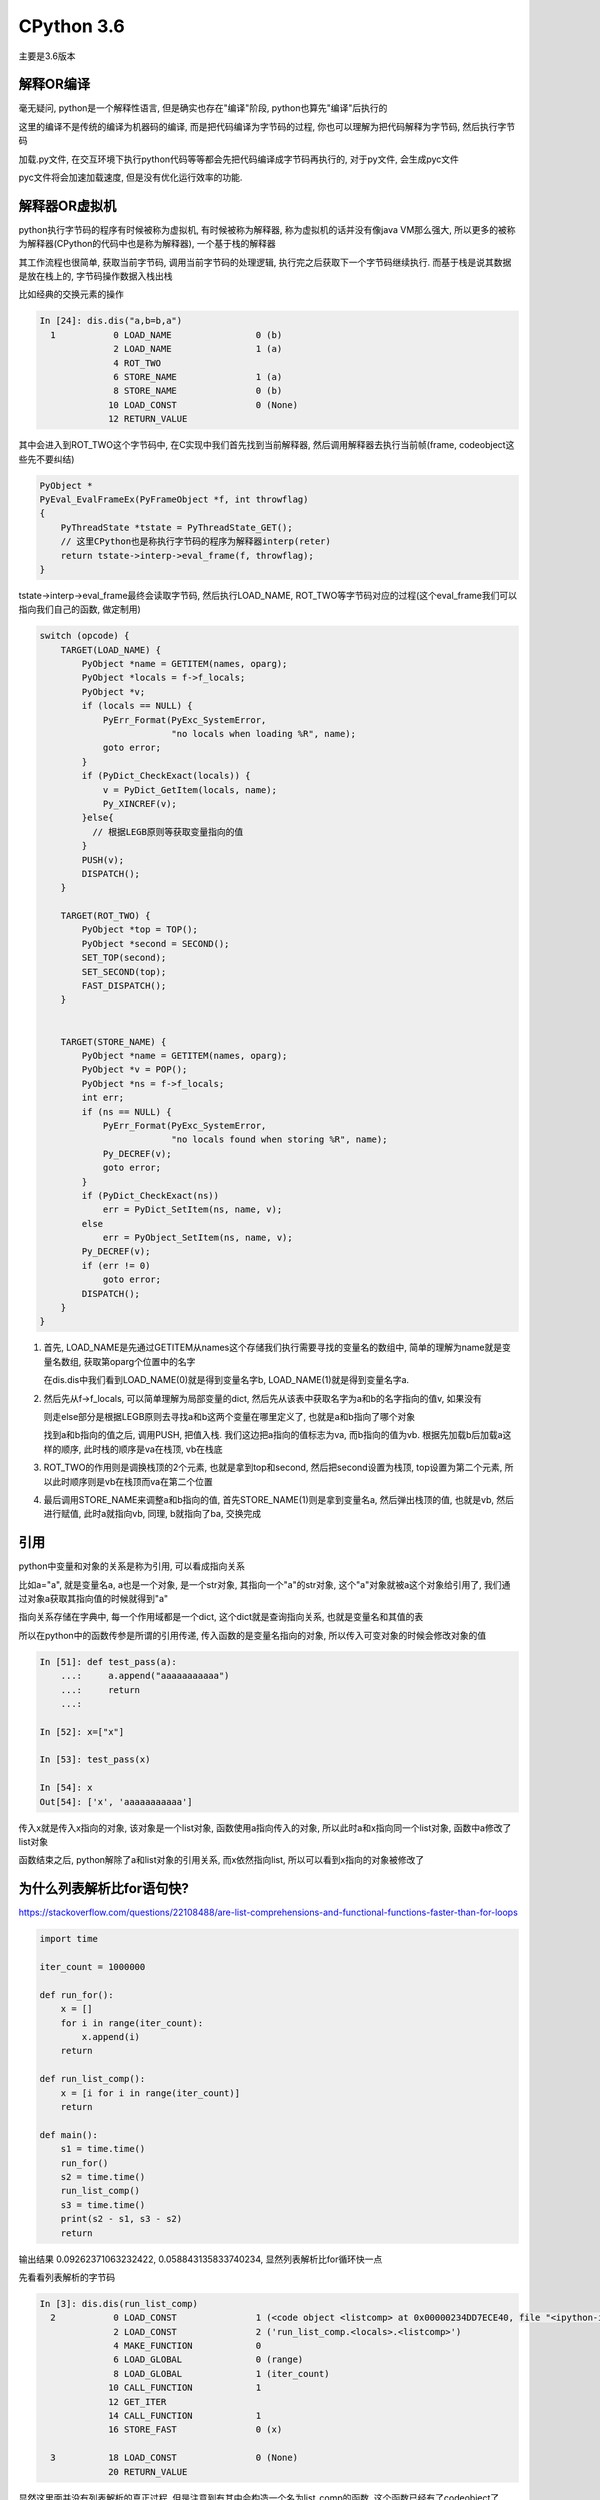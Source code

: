 CPython 3.6
##################

主要是3.6版本

解释OR编译
=====================

毫无疑问, python是一个解释性语言, 但是确实也存在"编译"阶段, python也算先"编译"后执行的

这里的编译不是传统的编译为机器码的编译, 而是把代码编译为字节码的过程, 你也可以理解为把代码解释为字节码, 然后执行字节码

加载.py文件, 在交互环境下执行python代码等等都会先把代码编译成字节码再执行的, 对于py文件, 会生成pyc文件

pyc文件将会加速加载速度, 但是没有优化运行效率的功能.


解释器OR虚拟机
==================

python执行字节码的程序有时候被称为虚拟机, 有时候被称为解释器, 称为虚拟机的话并没有像java VM那么强大, 所以更多的被称为解释器(CPython的代码中也是称为解释器), 一个基于栈的解释器

其工作流程也很简单, 获取当前字节码, 调用当前字节码的处理逻辑, 执行完之后获取下一个字节码继续执行. 而基于栈是说其数据是放在栈上的, 字节码操作数据入栈出栈

比如经典的交换元素的操作

.. code-block:: python

    In [24]: dis.dis("a,b=b,a")
      1           0 LOAD_NAME                0 (b)
                  2 LOAD_NAME                1 (a)
                  4 ROT_TWO
                  6 STORE_NAME               1 (a)
                  8 STORE_NAME               0 (b)
                 10 LOAD_CONST               0 (None)
                 12 RETURN_VALUE

其中会进入到ROT_TWO这个字节码中, 在C实现中我们首先找到当前解释器, 然后调用解释器去执行当前帧(frame, codeobject这些先不要纠结)


.. code-block:: c++

    PyObject *
    PyEval_EvalFrameEx(PyFrameObject *f, int throwflag)
    {
        PyThreadState *tstate = PyThreadState_GET();
        // 这里CPython也是称执行字节码的程序为解释器interp(reter)
        return tstate->interp->eval_frame(f, throwflag);
    }


tstate->interp->eval_frame最终会读取字节码, 然后执行LOAD_NAME, ROT_TWO等字节码对应的过程(这个eval_frame我们可以指向我们自己的函数, 做定制用)

.. code-block:: c++

    switch (opcode) {
        TARGET(LOAD_NAME) {
            PyObject *name = GETITEM(names, oparg);
            PyObject *locals = f->f_locals;
            PyObject *v;
            if (locals == NULL) {
                PyErr_Format(PyExc_SystemError,
                             "no locals when loading %R", name);
                goto error;
            }
            if (PyDict_CheckExact(locals)) {
                v = PyDict_GetItem(locals, name);
                Py_XINCREF(v);
            }else{
              // 根据LEGB原则等获取变量指向的值
            }
            PUSH(v);
            DISPATCH();
        }

        TARGET(ROT_TWO) {
            PyObject *top = TOP();
            PyObject *second = SECOND();
            SET_TOP(second);
            SET_SECOND(top);
            FAST_DISPATCH();
        }


        TARGET(STORE_NAME) {
            PyObject *name = GETITEM(names, oparg);
            PyObject *v = POP();
            PyObject *ns = f->f_locals;
            int err;
            if (ns == NULL) {
                PyErr_Format(PyExc_SystemError,
                             "no locals found when storing %R", name);
                Py_DECREF(v);
                goto error;
            }
            if (PyDict_CheckExact(ns))
                err = PyDict_SetItem(ns, name, v);
            else
                err = PyObject_SetItem(ns, name, v);
            Py_DECREF(v);
            if (err != 0)
                goto error;
            DISPATCH();
        }
    }

1. 首先, LOAD_NAME是先通过GETITEM从names这个存储我们执行需要寻找的变量名的数组中, 简单的理解为name就是变量名数组, 获取第oparg个位置中的名字

   在dis.dis中我们看到LOAD_NAME(0)就是得到变量名字b, LOAD_NAME(1)就是得到变量名字a. 

2. 然后先从f->f_locals, 可以简单理解为局部变量的dict, 然后先从该表中获取名字为a和b的名字指向的值v, 如果没有

   则走else部分是根据LEGB原则去寻找a和b这两个变量在哪里定义了, 也就是a和b指向了哪个对象

   找到a和b指向的值之后, 调用PUSH, 把值入栈. 我们这边把a指向的值标志为va, 而b指向的值为vb. 根据先加载b后加载a这样的顺序, 此时栈的顺序是va在栈顶, vb在栈底


3. ROT_TWO的作用则是调换栈顶的2个元素, 也就是拿到top和second, 然后把second设置为栈顶, top设置为第二个元素, 所以此时顺序则是vb在栈顶而va在第二个位置


4. 最后调用STORE_NAME来调整a和b指向的值, 首先STORE_NAME(1)则是拿到变量名a, 然后弹出栈顶的值, 也就是vb, 然后进行赋值, 此时a就指向vb, 同理, b就指向了ba, 交换完成

引用
===========

python中变量和对象的关系是称为引用, 可以看成指向关系

比如a="a", 就是变量名a, a也是一个对象, 是一个str对象, 其指向一个"a"的str对象, 这个"a"对象就被a这个对象给引用了, 我们通过对象a获取其指向值的时候就得到"a"

指向关系存储在字典中, 每一个作用域都是一个dict, 这个dict就是查询指向关系, 也就是变量名和其值的表

所以在python中的函数传参是所谓的引用传递, 传入函数的是变量名指向的对象, 所以传入可变对象的时候会修改对象的值

.. code-block:: python

    In [51]: def test_pass(a):
        ...:     a.append("aaaaaaaaaaa")
        ...:     return
        ...:

    In [52]: x=["x"]

    In [53]: test_pass(x)

    In [54]: x
    Out[54]: ['x', 'aaaaaaaaaaa']

传入x就是传入x指向的对象, 该对象是一个list对象, 函数使用a指向传入的对象, 所以此时a和x指向同一个list对象, 函数中a修改了list对象

函数结束之后, python解除了a和list对象的引用关系, 而x依然指向list, 所以可以看到x指向的对象被修改了


为什么列表解析比for语句快?
=================================

https://stackoverflow.com/questions/22108488/are-list-comprehensions-and-functional-functions-faster-than-for-loops

.. code-block:: python

    import time

    iter_count = 1000000

    def run_for():
        x = []
        for i in range(iter_count):
            x.append(i)
        return

    def run_list_comp():
        x = [i for i in range(iter_count)]
        return

    def main():
        s1 = time.time()
        run_for()
        s2 = time.time()
        run_list_comp()
        s3 = time.time()
        print(s2 - s1, s3 - s2)
        return

输出结果 0.09262371063232422, 0.058843135833740234, 显然列表解析比for循环快一点

先看看列表解析的字节码

.. code-block:: python

    In [3]: dis.dis(run_list_comp)
      2           0 LOAD_CONST               1 (<code object <listcomp> at 0x00000234DD7ECE40, file "<ipython-input-2-a602bd11e5f8>", line 2>)
                  2 LOAD_CONST               2 ('run_list_comp.<locals>.<listcomp>')
                  4 MAKE_FUNCTION            0
                  6 LOAD_GLOBAL              0 (range)
                  8 LOAD_GLOBAL              1 (iter_count)
                 10 CALL_FUNCTION            1
                 12 GET_ITER
                 14 CALL_FUNCTION            1
                 16 STORE_FAST               0 (x)

      3          18 LOAD_CONST               0 (None)
                 20 RETURN_VALUE

显然这里面并没有列表解析的真正过程, 但是注意到有其中会构造一个名为list_comp的函数, 这个函数已经有了codeobject了

然后在第一个CALL_FUNCTION则是调用range函数, 第二个函数就是调用listcomp函数, 所以我们找到这个所谓的listcomp函数

这个listcomp函数的codeobject是在run_list_comp函数种直接拿到的, 那么显然这个codeobject就应该是存储在run_list_comp

但不是run_list_comp本身的codeoobject, 并且加载这个codeobject是调用LOAD_CONST, 那么显然这个codeobject是函数

run_list_comp的const变量, 那么显然这个codeobject就在run_list_comp.__code__.co_consts中了

.. code-block:: python

    In [4]: run_list_comp.__code__.co_consts
    Out[4]:
    (None,
     <code object <listcomp> at 0x00000234DD7ECE40, file "<ipython-input-2-a602bd11e5f8>", line 2>,
     'run_list_comp.<locals>.<listcomp>')

所以我们再看看这个listcomp的具体字节码是什么

.. code-block:: python

    In [5]: dis.dis(run_list_comp.__code__.co_consts[1])
      2           0 BUILD_LIST               0
                  2 LOAD_FAST                0 (.0)
            >>    4 FOR_ITER                 8 (to 14)
                  6 STORE_FAST               1 (i)
                  8 LOAD_FAST                1 (i)
                 10 LIST_APPEND              2
                 12 JUMP_ABSOLUTE            4
            >>   14 RETURN_VALUE

    # 我们对比一下for循环的字节码

    In [9]: dis.dis(run_for)
      2           0 BUILD_LIST               0
                  2 STORE_FAST               0 (x)

      3           4 SETUP_LOOP              26 (to 32)
                  6 LOAD_GLOBAL              0 (range)
                  8 LOAD_GLOBAL              1 (iter_count)
                 10 CALL_FUNCTION            1
                 12 GET_ITER
            >>   14 FOR_ITER                14 (to 30)
                 16 STORE_FAST               1 (i)

      4          18 LOAD_FAST                0 (x)
                 20 LOAD_ATTR                2 (append)
                 22 LOAD_FAST                1 (i)
                 24 CALL_FUNCTION            1
                 26 POP_TOP
                 28 JUMP_ABSOLUTE           14
            >>   30 POP_BLOCK

      5     >>   32 LOAD_CONST               0 (None)
                 34 RETURN_VALUE

所以核心循环的区别就是

.. code-block:: python

    >>    4 FOR_ITER                 8 (to 14)
          6 STORE_FAST               1 (i)
          8 LOAD_FAST                1 (i)
         10 LIST_APPEND              2
         12 JUMP_ABSOLUTE            4
    >>   14 RETURN_VALUE

    # 下面是for循环
    >>   14 FOR_ITER                14 (to 30)
         16 STORE_FAST               1 (i)
         18 LOAD_FAST                0 (x)
         20 LOAD_ATTR                2 (append)
         22 LOAD_FAST                1 (i)
         24 CALL_FUNCTION            1
         26 POP_TOP
         28 JUMP_ABSOLUTE           14
    >>   30 POP_BLOCK

列表解析和for循环都有for循环操作(FOR_ITER), 都会调用append函数, 但是区别在于列表解析是直接调用append函数

而for循环的话则是需要先调用LOAD_ATTR取找到append函数, 然后再调用.

**所以for循环比起列表解析多了查询append函数(LOAD_ATTR)以及调用函数(CALL_FUNCTION这个字节码还有很多校验过程)这两个字节码调用, 而列表解析直接调用append函数**

虽然查询append属性(LOAD_ATTR)有缓存, 但是还是有一定的消耗的

在参考链接中用户tjysdsg的回答使用了cProfile库对比了map, reduce, lambda, for, 列表解析的时间性能数据

.. code-block::

    =========================
    Profiling: list_comp
    =========================
             4000000 function calls in 0.737 seconds

       Ordered by: standard name

       ncalls  tottime  percall  cumtime  percall filename:lineno(function)
      1000000    0.318    0.000    0.709    0.000 profiling.py:18(list_comp)
      1000000    0.261    0.000    0.261    0.000 profiling.py:19(<listcomp>)
      1000000    0.131    0.000    0.131    0.000 {built-in method builtins.sum}
      1000000    0.027    0.000    0.027    0.000 {method 'disable' of '_lsprof.Profiler' objects}

    =========================
    Profiling: for_loop
    =========================
           11000000 function calls in 1.372 seconds

     Ordered by: standard name

     ncalls  tottime  percall  cumtime  percall filename:lineno(function)
    1000000    0.879    0.000    1.344    0.000 profiling.py:7(for_loop)
    1000000    0.145    0.000    0.145    0.000 {built-in method builtins.sum}
    8000000    0.320    0.000    0.320    0.000 {method 'append' of 'list' objects}
    1000000    0.027    0.000    0.027    0.000 {method 'disable' of '_lsprof.Profiler' objects}


for循环中, 寻找函数和调用函数的次数非常多, 导致LOAD_ATTR和CALL_FUNCTION这两个字节码被频繁调用

我们看到append这个函数调用(也就死LOAD_ATTR和CALL_FUNCTION这两个字节码)了8000000次, 其中8是元素个数

而在列表解析中, 虽然也会调用8000000次(8是元素个数, 每次listcomp都会调用8次LIST_APPEND)LIST_APPEND这个函数, 但是在由于省去了LOAD_ATTR和CALL_FUNCTION的开销

**所以总结起来就是python的函数查询/调用也会消耗一定的时间, 当次数多了之后时间消耗就比较明显**

多核并行
==============

CPython的线程是系统线程的一个包装, 调度上还是依赖于操作系统, 只是线程的时候需要获取全局锁, 也就是所谓的GIL, 所以多核下同时只能有一个线程正在运行

但是CPython中有很多操作是释放掉了GIL的, 比如网络请求, sleep等等, 带有这些操作的线程是可以和其他线程同时执行的

还可以把程序写成C代码然后手动释放GIL, 那么这样多核并行也是可以的, 但是要注意任何python代码都要在GIL下运行


